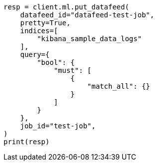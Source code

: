 // This file is autogenerated, DO NOT EDIT
// ml/anomaly-detection/apis/put-datafeed.asciidoc:162

[source, python]
----
resp = client.ml.put_datafeed(
    datafeed_id="datafeed-test-job",
    pretty=True,
    indices=[
        "kibana_sample_data_logs"
    ],
    query={
        "bool": {
            "must": [
                {
                    "match_all": {}
                }
            ]
        }
    },
    job_id="test-job",
)
print(resp)
----
